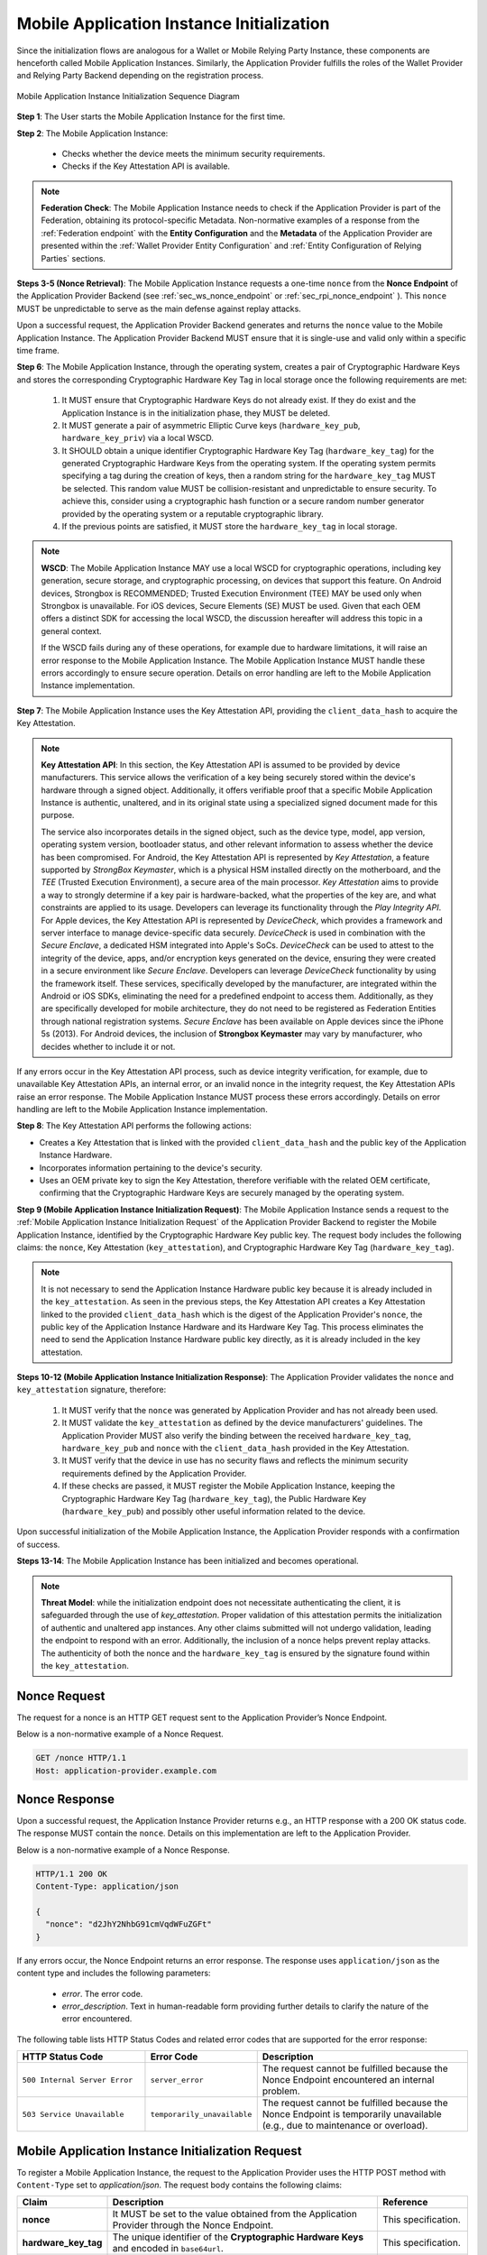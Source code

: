 .. _mobile-instance-app-initialization-and-registration.rst:

Mobile Application Instance Initialization
~~~~~~~~~~~~~~~~~~~~~~~~~~~~~~~~~~~~~~~~~~~~~~~~~~~~~~~~~~~~~~

Since the initialization flows are analogous for a Wallet or Mobile Relying Party Instance, these components are henceforth called Mobile Application Instances. Similarly, the Application Provider fulfills the roles of the Wallet Provider and Relying Party Backend depending on the registration process.   

.. figure:: ../../images/application_instance_initialization.svg
    :figwidth: 100%
    :align: center
    :target: https://www.plantuml.com/plantuml/svg/VLFBRjiw4DtpAmQyYvi0xWy4Q94qYpPe2mJfOnN0695ZQM29L3b3j-xNbvHToBQ2R0XuT1vd7huLnQHvw0rcZI4F3INJiIVOnAXD_6tC_uy5mOv732e6dSO4zhjGie02MGfXd15WlyI6UuAxSUpPeN8Cy114CJYQ63YESCxuH7kuKoNH0_pkyK4EK5I1_sHC7Des4OLptgd5OuexzfJWFRej1J_n6xSrfYPyywwuti1dpC5re1q1pjpQ4-zGfw8nvJd2xpjoM-3DHF2qOqSm4AbCXO433ta08PSJwnuI_SoSQA2WyXmm-4fzgJV0H80xv1wRdewE9UiDF1M90WLhGwppidEsgPVo794VA52gzHawVJr6dwkUpYJczcQ9-xGVDRO9nuuTVCJaVs6Y6brWH4vmPMrthAwtj5-FkR5s1PVLn3jhhm-jYyRqcZ9ymtQXgzWMWNyPKQKsudgce6kFYkiEfOEtuBabqQkfnHLSIgpWCkprwI2hhZ7rFNgSph8IS5wNjS-XYJbuq0YJtO4vZtb10EFft6lUxxoMrP9QYyjvl782Fx1dlpY1vTUbqIdkQrtKYyQhvx3S-yMTrKq-KSkYQT8kFsICGSXS7fwdnT-iY6IXT0CFWPLBtZy73SdEaSWcz-QMWiz3_nS0

    Mobile Application Instance Initialization Sequence Diagram

**Step 1**: The User starts the Mobile Application Instance for the first time.

**Step 2**: The Mobile Application Instance:

  * Checks whether the device meets the minimum security requirements.
  * Checks if the Key Attestation API is available.

.. note::

    **Federation Check**: The Mobile Application Instance needs to check if the Application Provider is part of the Federation, obtaining its protocol-specific Metadata. Non-normative examples of a response from the :ref:`Federation endpoint` with the **Entity Configuration** and the **Metadata** of the Application Provider are presented within the :ref:`Wallet Provider Entity Configuration` and :ref:`Entity Configuration of Relying Parties` sections.

**Steps 3-5 (Nonce Retrieval)**: The Mobile Application Instance requests a one-time ``nonce`` from the **Nonce Endpoint** of the Application Provider Backend (see :ref:`sec_ws_nonce_endpoint` or :ref:`sec_rpi_nonce_endpoint` ). This ``nonce`` MUST be unpredictable to serve as the main defense against replay attacks. 

Upon a successful request, the Application Provider Backend generates and returns the ``nonce`` value to the Mobile Application Instance. The Application Provider Backend MUST ensure that it is single-use and valid only within a specific time frame. 

**Step 6**: The Mobile Application Instance, through the operating system, creates a pair of Cryptographic Hardware Keys and stores the corresponding Cryptographic Hardware Key Tag in local storage once the following requirements are met:

  1. It MUST ensure that Cryptographic Hardware Keys do not already exist. If they do exist and the Application Instance is in the initialization phase, they MUST be deleted.
  2. It MUST generate a pair of asymmetric Elliptic Curve keys (``hardware_key_pub``, ``hardware_key_priv``) via a local WSCD.
  3. It SHOULD obtain a unique identifier Cryptographic Hardware Key Tag (``hardware_key_tag``) for the generated Cryptographic Hardware Keys from the operating system. If the operating system permits specifying a tag during the creation of keys, then a random string for the ``hardware_key_tag`` MUST be selected. This random value MUST be collision-resistant and unpredictable to ensure security. To achieve this, consider using a cryptographic hash function or a secure random number generator provided by the operating system or a reputable cryptographic library.
  4. If the previous points are satisfied, it MUST store the ``hardware_key_tag`` in local storage.

.. note::

  **WSCD**: The Mobile Application Instance MAY use a local WSCD for cryptographic operations, including key generation, secure storage, and cryptographic processing,  on devices that support this feature. On Android devices, Strongbox is RECOMMENDED; Trusted Execution Environment (TEE) MAY be used only when Strongbox is unavailable. For iOS devices, Secure Elements (SE) MUST be used. Given that each OEM offers a distinct SDK for accessing the local WSCD, the discussion hereafter will address this topic in a general context.

  If the WSCD fails during any of these operations, for example due to hardware limitations, it will raise an error response to the Mobile Application Instance. The Mobile Application Instance MUST handle these errors accordingly to ensure secure operation. Details on error handling are left to the Mobile Application Instance implementation.

**Step 7**: The Mobile Application Instance uses the Key Attestation API, providing the ``client_data_hash`` to acquire the Key Attestation.

.. note::

  **Key Attestation API**: In this section, the Key Attestation API is assumed to be provided by device manufacturers. This service allows the verification of a key being securely stored within the device's hardware through a signed object. Additionally, it offers verifiable proof that a specific Mobile Application Instance is authentic, unaltered, and in its original state using a specialized signed document made for this purpose.

  The service also incorporates details in the signed object, such as the device type, model, app version, operating system version, bootloader status, and other relevant information to assess whether the device has been compromised. For Android, the Key Attestation API is represented by *Key Attestation*, a feature supported by *StrongBox Keymaster*, which is a physical HSM installed directly on the motherboard, and the *TEE* (Trusted Execution Environment), a secure area of the main processor. *Key Attestation* aims to provide a way to strongly determine if a key pair is hardware-backed, what the properties of the key are, and what constraints are applied to its usage. Developers can leverage its functionality through the *Play Integrity API*. For Apple devices, the Key Attestation API is represented by *DeviceCheck*, which provides a framework and server interface to manage device-specific data securely. *DeviceCheck* is used in combination with the *Secure Enclave*, a dedicated HSM integrated into Apple's SoCs. *DeviceCheck* can be used to attest to the integrity of the device, apps, and/or encryption keys generated on the device, ensuring they were created in a secure environment like *Secure Enclave*. Developers can leverage *DeviceCheck* functionality by using the framework itself.
  These services, specifically developed by the manufacturer, are integrated within the Android or iOS SDKs, eliminating the need for a predefined endpoint to access them. Additionally, as they are specifically developed for mobile architecture, they do not need to be registered as Federation Entities through national registration systems.
  *Secure Enclave* has been available on Apple devices since the iPhone 5s (2013).
  For Android devices, the inclusion of **Strongbox Keymaster** may vary by manufacturer, who decides whether to include it or not.

If any errors occur in the Key Attestation API process, such as device integrity verification, for example, due to unavailable Key Attestation APIs, an internal error, or an invalid nonce in the integrity request, the Key Attestation APIs raise an error response. The Mobile Application Instance MUST process these errors accordingly. Details on error handling are left to the Mobile Application Instance implementation.
 

**Step 8**: The Key Attestation API performs the following actions:

* Creates a Key Attestation that is linked with the provided ``client_data_hash`` and the public key of the Application Instance Hardware.
* Incorporates information pertaining to the device's security.
* Uses an OEM private key to sign the Key Attestation, therefore verifiable with the related OEM certificate, confirming that the Cryptographic Hardware Keys are securely managed by the operating system.

**Step 9 (Mobile Application Instance Initialization Request)**: The Mobile Application Instance sends a request to the :ref:`Mobile Application Instance Initialization Request` of the Application Provider Backend to register the Mobile Application Instance, identified by the Cryptographic Hardware Key public key. 
The request body includes the following claims: the ``nonce``, Key Attestation (``key_attestation``), and Cryptographic Hardware Key Tag (``hardware_key_tag``).

.. note::
  It is not necessary to send the Application Instance Hardware public key because it is already included in the ``key_attestation``.
  As seen in the previous steps, the Key Attestation API creates a Key Attestation linked to the provided ``client_data_hash`` which is the digest of the Application Provider's ``nonce``, the public key of the Application Instance Hardware and its Hardware Key Tag. This process eliminates the need to send the Application Instance Hardware public key directly, as it is already included in the key attestation. 

**Steps 10-12 (Mobile Application Instance Initialization Response)**: The Application Provider validates the ``nonce`` and ``key_attestation`` signature, therefore:

  1. It MUST verify that the ``nonce`` was generated by Application Provider and has not already been used.
  2. It MUST validate the ``key_attestation`` as defined by the device manufacturers' guidelines. The Application Provider MUST also verify the binding between the received ``hardware_key_tag``, ``hardware_key_pub`` and ``nonce`` with the ``client_data_hash`` provided in the Key Attestation.
  3. It MUST verify that the device in use has no security flaws and reflects the minimum security requirements defined by the Application Provider.
  4. If these checks are passed, it MUST register the Mobile Application Instance, keeping the Cryptographic Hardware Key Tag (``hardware_key_tag``), the Public Hardware Key (``hardware_key_pub``) and possibly other useful information related to the device.

Upon successful initialization of the Mobile Application Instance, the Application Provider responds with a confirmation of success.

**Steps 13-14**: The Mobile Application Instance has been initialized and becomes operational.

.. note:: **Threat Model**: while the initialization endpoint does not necessitate authenticating the client, it is safeguarded through the use of `key_attestation`. Proper validation of this attestation permits the initialization of authentic and unaltered app instances. Any other claims submitted will not undergo validation, leading the endpoint to respond with an error. Additionally, the inclusion of a nonce helps prevent replay attacks. The authenticity of both the nonce and the ``hardware_key_tag`` is ensured by the signature found within the ``key_attestation``.

.. _sec_mir_nonce_request:

Nonce Request
...............

The request for a nonce is an HTTP GET request sent to the Application Provider’s Nonce Endpoint.

Below is a non-normative example of a Nonce Request.

.. code-block:: http

    GET /nonce HTTP/1.1
    Host: application-provider.example.com

.. _sec_mir_nonce_response:

Nonce Response
................
Upon a successful request, the Application Instance Provider returns e.g., an HTTP response with a 200 OK status code. The response MUST contain the ``nonce``. Details on this implementation are left to the Application Provider.

Below is a non-normative example of a Nonce Response.

.. code-block:: http

    HTTP/1.1 200 OK
    Content-Type: application/json

    {
      "nonce": "d2JhY2NhbG91cmVqdWFuZGFt"
    }

If any errors occur, the Nonce Endpoint returns an error response. The response uses ``application/json`` as the content type and includes the following parameters:

  - *error*. The error code.
  - *error_description*. Text in human-readable form providing further details to clarify the nature of the error encountered.

.. code-block:: http
    :caption: Non-normative example of a Nonce Error Response
    :name: code_ApplicationProvider_Endpoint_Nonce_Error
    
    HTTP/1.1 500 Internal Server Error
    Content-Type: application/json

    {
        "error": "server_error",
        "error_description": "The server encountered an unexpected error."
    }

The following table lists HTTP Status Codes and related error codes that are supported for the error response:

.. list-table::
    :widths: 30 20 50
    :header-rows: 1

    * - **HTTP Status Code**
      - **Error Code**
      - **Description**
    * - ``500 Internal Server Error``
      - ``server_error``
      - The request cannot be fulfilled because the Nonce Endpoint encountered an internal problem.
    * - ``503 Service Unavailable``
      - ``temporarily_unavailable``
      - The request cannot be fulfilled because the Nonce Endpoint is temporarily unavailable (e.g., due to maintenance or overload).



.. _sec_mir_init_request:

Mobile Application Instance Initialization Request
............................................................

To register a Mobile Application Instance, the request to the Application Provider uses the HTTP POST method with ``Content-Type`` set to `application/json`. The request body contains the following claims:

.. _table_http_request_claim:
.. list-table:: 
    :widths: 20 60 20
    :header-rows: 1

    * - **Claim**
      - **Description**
      - **Reference**
    * - **nonce**
      - It MUST be set to the value obtained from the Application Provider through the Nonce Endpoint.
      - This specification.
    * - **hardware_key_tag**
      - The unique identifier of the **Cryptographic Hardware Keys** and encoded in ``base64url``.
      - This specification.
    * - **key_attestation**
      - An attestation that guarantees the secure generation, storage and usage of the key pair generated by the Mobile Application Instance. This can be an array containing a certificate chain whose leaf certificate is the Key Attestation obtained from the device **Key Attestation APIs**, signed with the device hardware key.
      - This specification.

Below is a non-normative example of a Mobile Application Instance Initialization Request.

.. code-block:: http

    POST /application-instances HTTP/1.1
    Host: application-provider.example.com
    Content-Type: application/json

    {
      "nonce": "d2JhY2NhbG91cmVqdWFuZGFt",
      "key_attestation": "o2NmbXRvYXBwbGUtYXBw... redacted",
      "hardware_key_tag": "WQhyDymFKsP95iFqpzdEDWW4l7aVna2Fn4JCeWHYtbU="
    }

.. _sec_mir_init_response:

Mobile Application Instance Initialization Response
................................................................

If a Mobile Application Instance Initialization Request is successfully validated, the Application Provider provides an HTTP Response with status code 204 (No Content).

Below is a non-normative example of a Mobile Application Instance Initialization Response.

.. code-block:: http

    HTTP/1.1 204 No content

If any errors occur during the Mobile Application Instance initialization, an error response MUST be returned.

Mobile Application Instance Initialization Error Response
''''''''''''''''''''''''''''''''''''''''''''''''''''''''''''

The following errors apply to all Application Instance Initialization:

.. list-table:: 
   :widths: 20 20 50
   :header-rows: 1

   * - **HTTP Status Code**
     - **Error Code**
     - **Description**
   * - ``400 Bad Request``
     - ``bad_request``
     - The request is malformed, missing required parameters, or includes invalid and unknown parameters.
   * - ``403 Forbidden``
     - ``integrity_check_error``
     - The device does not meet the Application Provider's minimum security requirements.
   * - ``403 Forbidden``
     - ``invalid_request``
     - The provided nonce is invalid, expired, or already used.
   * - ``403 Forbidden``
     - ``invalid_request``
     - The signature of the Integrity Assertion is invalid.
   * - ``422 Unprocessable Content`` [OPTIONAL]
     - ``validation_error``
     - The request does not adhere to the required format.
   * - ``500 Internal Server Error``
     - ``server_error``
     - An internal error occurred while processing the request.
   * - ``503 Service Unavailable``
     - ``temporarily_unavailable``
     - The service is unavailable. Please try again later.

Below is a non-normative example of an error response:

.. code:: http

   HTTP/1.1 403 Forbidden
   Content-Type: application/json
   Cache-Control: no-store

.. code:: json

   {
     "error": "forbidden",
     "error_description": "The provided nonce is invalid, expired, or already used."
   }



